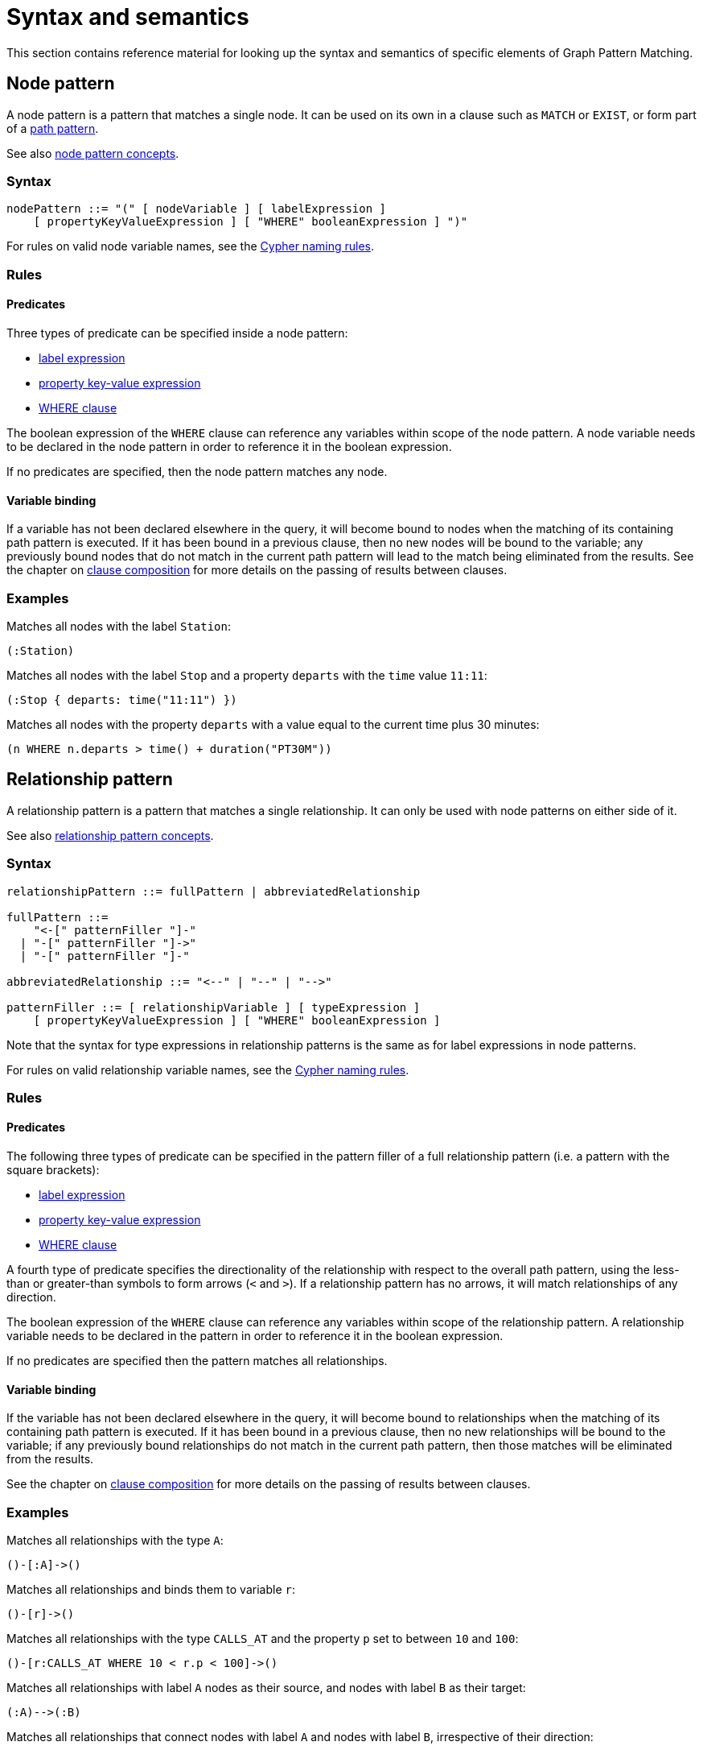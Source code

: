 = Syntax and semantics

This section contains reference material for looking up the syntax and semantics of specific elements of Graph Pattern Matching. 

[[reference-node-pattern]]
== Node pattern

A node pattern is a pattern that matches a single node.
It can be used on its own in a clause such as `MATCH` or `EXIST`, or form part of a xref:patterns/reference.adoc#reference-path-pattern[path pattern]. 

See also xref:patterns/concepts.adoc#node-patterns[node pattern concepts].

=== Syntax

[source, syntax, role=noheader]
----
nodePattern ::= "(" [ nodeVariable ] [ labelExpression ] 
    [ propertyKeyValueExpression ] [ "WHERE" booleanExpression ] ")" 
----

For rules on valid node variable names, see the xref:syntax/naming.adoc[Cypher naming rules].

=== Rules

==== Predicates

Three types of predicate can be specified inside a node pattern:

* xref:patterns/reference.adoc#reference-label-expression[label expression]
* xref:patterns/reference.adoc#reference-property-key-value-expression[property key-value expression] 
* xref:clauses/where.adoc[WHERE clause]

The boolean expression of the `WHERE` clause can reference any variables within scope of the node pattern.
A node variable needs to be declared in the node pattern in order to reference it in the boolean expression.

If no predicates are specified, then the node pattern matches any node.

==== Variable binding

If a variable has not been declared elsewhere in the query, it will become bound to nodes when the matching of its containing path pattern is executed.
If it has been bound in a previous clause, then no new nodes will be bound to the variable; any previously bound nodes that do not match in the current path pattern will lead to the match being eliminated from the results. 
See the chapter on xref:clauses/clause_composition.adoc[clause composition] for more details on the passing of results between clauses.

=== Examples 

Matches all nodes with the label `Station`:

[source, syntax, role=noheader]
----
(:Station)
----

Matches all nodes with the label `Stop` and a property `departs` with the `time` value `11:11`:

[source, syntax, role=noheader]
----
(:Stop { departs: time("11:11") })
----

Matches all nodes with the property `departs` with a value equal to the current time plus 30 minutes:

[source, syntax, role=noheader]
----
(n WHERE n.departs > time() + duration("PT30M"))
----

[[reference-rel-pattern]]
== Relationship pattern

A relationship pattern is a pattern that matches a single relationship.
It can only be used with node patterns on either side of it.
////
TODO: add below sentence when feature becomes available:
A relationship pattern followed immediately by a quantifier is an abbreviated quantified path pattern called a quantified relationship.
////

See also xref:patterns/concepts.adoc#rel-patterns[relationship pattern concepts].

=== Syntax 

[source, syntax, role=noheader]
----
relationshipPattern ::= fullPattern | abbreviatedRelationship

fullPattern ::= 
    "<-[" patternFiller "]-" 
  | "-[" patternFiller "]->"
  | "-[" patternFiller "]-"

abbreviatedRelationship ::= "<--" | "--" | "-->"

patternFiller ::= [ relationshipVariable ] [ typeExpression ] 
    [ propertyKeyValueExpression ] [ "WHERE" booleanExpression ]
----

Note that the syntax for type expressions in relationship patterns is the same as for label expressions in node patterns.

For rules on valid relationship variable names, see the xref:syntax/naming.adoc[Cypher naming rules].

=== Rules

==== Predicates

The following three types of predicate can be specified in the pattern filler of a full relationship pattern (i.e. a pattern with the square brackets):

* xref:patterns/reference.adoc#reference-label-expression[label expression]
* xref:patterns/reference.adoc#reference-property-key-value-expression[property key-value expression] 
* xref:clauses/where.adoc[WHERE clause]

A fourth type of predicate specifies the directionality of the relationship with respect to the overall path pattern, using the less-than or greater-than symbols to form arrows (`<` and `>`). 
If a relationship pattern has no arrows, it will match relationships of any direction. 

The boolean expression of the `WHERE` clause can reference any variables within scope of the relationship pattern.
A relationship variable needs to be declared in the pattern in order to reference it in the boolean expression.

If no predicates are specified then the pattern matches all relationships.

==== Variable binding

If the variable has not been declared elsewhere in the query, it will become bound to relationships when the matching of its containing path pattern is executed.
If it has been bound in a previous clause, then no new relationships will be bound to the variable; if any previously bound relationships do not match in the current path pattern, then those matches will be eliminated from the results.

See the chapter on xref:clauses/clause_composition.adoc[clause composition] for more details on the passing of results between clauses.

=== Examples 

Matches all relationships with the type `A`:

[source, syntax, role=noheader]
----
()-[:A]->()
----

Matches all relationships and binds them to variable `r`:

[source, syntax, role=noheader]
----
()-[r]->()
----

Matches all relationships with the type `CALLS_AT` and the property `p` set to between `10` and `100`:

[source, syntax, role=noheader]
----
()-[r:CALLS_AT WHERE 10 < r.p < 100]->()
----

Matches all relationships with label `A` nodes as their source, and nodes with label `B` as their target:

[source, syntax, role=noheader]
----
(:A)-->(:B)
----

Matches all relationships that connect nodes with label `A` and nodes with label `B`, irrespective of their direction:

[source, syntax, role=noheader]
----
(:A)--(:B)
----

[[reference-label-expression]]
== Label expression

The following applies to both the label expressions of node patterns and the type expressions of relationship patterns.

A label expression is a boolean predicate composed from label names and a wildcard symbol using disjunction, conjunction, negation and grouping. 
A label expression returns true when it matches the set of labels for a node.

Although relationships have a type rather than labels, the syntax for expressions matching a relationship type is identical to that of label expressions. 

=== Syntax

[source, syntax, role=noheader]
----
labelExpression ::= ":" labelTerm

labelTerm ::=
    labelIdentifier
  | labelTerm "&" labelTerm
  | labelTerm "|" labelTerm
  | "!" labelTerm 
  | "%" 
  | "(" labelTerm ")"
----

For valid label identifiers, see the xref:syntax/naming.adoc[Cypher naming rules].

=== Rules

The following table lists the symbols used in label expressions:

[options="header",cols="a,3a,a"]
|===
| Symbol | Description | Precedence

| `%` 
| Wildcard.
Evaluates to `true` if the label set is non-empty 
| 

| `()`
| Contained expression is evaluated before evaluating the outer expression the group is contained in. 
| 1 (highest)

| `!`
| Negation
| 2

| `&`
| Conjunction
| 3

| `&#124;` 
| Disjunction
| 4 (lowest)

|===

Associativity is left-to-right.

=== Examples

In the following table, a tick is shown where the label expression matches the node with the labels shown: 

|===

| 8+^|  *Node* 
|*Node pattern*
|`()`
|`(:A)`
|`(:B)`
|`(:C)`
|`(:A:B)`
|`(:A:C)`
|`(:B:C)`
|`(:A:B:C)`

|`()` | &#x2705; | &#x2705; | &#x2705; | &#x2705; | &#x2705; | &#x2705; | &#x2705; | &#x2705;

|`(:A)` | | &#x2705; | | | &#x2705; | &#x2705; | | &#x2705;

|`(:A&B)` | | | | | &#x2705; | | | &#x2705;

|`(:A&#124;B)` | | &#x2705; | &#x2705; | | &#x2705; | &#x2705; | &#x2705; | &#x2705;

|`(:!A)` | &#x2705; | | &#x2705; | &#x2705;| | | &#x2705; | 

|`(:!!A)` | | &#x2705; | | | &#x2705; | &#x2705; | | &#x2705;

|`(:A&!A)` | &#x2705; | &#x2705; | &#x2705; | &#x2705; | &#x2705; | &#x2705; | &#x2705; | &#x2705;

|`(:%)` | | &#x2705; | &#x2705; | &#x2705; | &#x2705; | &#x2705; | &#x2705; | &#x2705;

|`(:!%)` | &#x2705; | | | | | | | 

|`(:%&#124;!%)` | &#x2705; | &#x2705; | &#x2705; | &#x2705; | &#x2705; | &#x2705; | &#x2705; | &#x2705;

| `(:%&!%)` | | | | | | | | 

| `(:A&%)` | | &#x2705; | | | &#x2705; | &#x2705; | | &#x2705;

| `(:A&#124;%)` | | &#x2705; | &#x2705; | &#x2705; | &#x2705; | &#x2705; | &#x2705; | &#x2705;

| `(:(A&B)&!(B&C))` | | | | | &#x2705; | | | 

| `(:!(A&%)&%)` | | |  &#x2705;  |  &#x2705;  | | |  &#x2705; | 

|===

As relationships have exactly one type each, this expression will never match a relationship:

[source, syntax, role=noheader]
----
-[:A&B]->
----

Similarly, the following will always match a relationship:

[source, syntax, role=noheader]
----
-[:%]->
----

The use of negation can make the conjunction useful in relationship patterns. 
The following matches relationships that have type that is neither A nor B:

[source, syntax, role=noheader]
----
-[:!A&!B]->
----

[[reference-property-key-value-expression]]
== Property key-value expression

=== Syntax

[source, syntax, role=noheader]
----
propertyKeyValueExpression ::= 
  "{" propertyKeyValuePairList "}"

propertyKeyValuePairList ::= 
  propertyKeyValuePair [ "," propertyKeyValuePair ]

propertyKeyValuePair ::= propertyName ":" valueExpression
----

=== Rules

The property key-value expression is treated as a conjunction of equalities on the properties of the element that the containing pattern matches. 

For example, the following node pattern:

[source, syntax, role=noheader]
----
({ p: valueExp1, q: valueExp2 })
----

Is equivalent to the following node pattern with a `WHERE` clause:

[source, syntax, role=noheader]
----
(n WHERE n.p = valueExp1 AND n.q = valueExp2)
----

The value expression can be any expression as listed in the chapter on xref:syntax/expressions.adoc[expressions], except for path patterns (which will throw a syntax error) and regular expressions (which will be treated as string literals).
An empty property key-value expression matches all elements.

=== Examples

The following matches all nodes with property `p` = `10`:

[source, syntax, role=noheader]
----
({ p: 10 })
----

The following matches all relationships with property `p` = `10` and `q` equal to date `2023-02-10`:
[source, syntax, role=noheader]
----
()-[{ p: 10, q: date("2023-02-10") }]-()
----

The following matches all relationships with its property `p` equal to the property `p` of its source node:

[source, syntax, role=noheader]
----
(s)-[{ p: s.p }]-()
----

Property key-value expressions can be combined with a `WHERE` clause.
The following matches all nodes with property `p` = 10 and property `q` greater than `100`:

[source, syntax, role=noheader]
----
(n { p: 10 } WHERE n.q > 100)
----


[[reference-path-pattern]]
== Path pattern

A path pattern is the top level pattern that is matched against paths in a graph.

=== Syntax

//TODO: Fix below syntax for path patterns without qpps:
[source, syntax, role=noheader]
----
pathPattern ::= [{ simplePathPattern | quantifiedPathPattern }]+
simplePathPattern ::= nodePattern 
  [ { relationshipPattern | quantifiedRelationship } nodePattern ]*
----

=== Rules

The minimum number of elements in the path pattern must be greater than zero.

////
TODO: add when QPPs have been released:
For example, a path pattern that is a quantified path pattern with a quantifier that has a lower bound of zero is not allowed:
((n)-[r]->(m)){0,10}
////


A path pattern must always begin and end with a node pattern.
The following is not allowed:

[source, syntax, role=noheader]
----
(n)-[r]->(m)-[s]-
----


////
TODO: add when QPPs have been released:

A path pattern may be composed of a concatenation of simple and quantified path patterns. Two simple path patterns, however, may not be placed next to each other. For example, the following is not allowed:
(a)<-[s]-(b) (c)-[t]->(d)
////

When a path pattern is matched to paths in a graph, nodes can be revisited but relationships can't.

=== Examples

A single node pattern is allowed as it has at least one element:

[source, syntax, role=noheader]
----
(n)
----

A simple path pattern with more than one element:

[source, syntax, role=noheader]
----
(a:A)<-[{p: 30}]-(b)-[t WHERE t.q > 0]->(c:C)
----

////
TODO: add when QPPs have been released:
A quantified path pattern can have a lower bound of zero in its quantifier as long as it abuts other patterns that have at least one element:
(:A)((:X)-[:R]-())*(:B)

A quantified relationship can also have a lower bound of zero as long as the overall path pattern has at least one element:
(:A)-[:R]->*(:B)

A concatenation of simple and quantified path patterns:
(a)<-[s]-(b)-[t]->(c) ((n)-[r]->(m)){0,10} (:X)
////


Referencing non-local node variable in a simple path pattern:

[source, syntax, role=noheader]
----
(a)<-[s:X WHERE a.p = s.p]-(b)
----

////
TODO: add when QPPs have been released:
Referencing a non-local relationship variable within a quantified path pattern:
(:A)((a)<-[s:X WHERE a.p = s.p]-(b)){,5}

Singleton variables bound in a previous clause can be referenced anywhere in a path pattern:
MATCH (n)
MATCH ()-[r WHERE r.q = n.q]-()(()<-[s:X WHERE n.p = s.p]-()){2,3}
////







